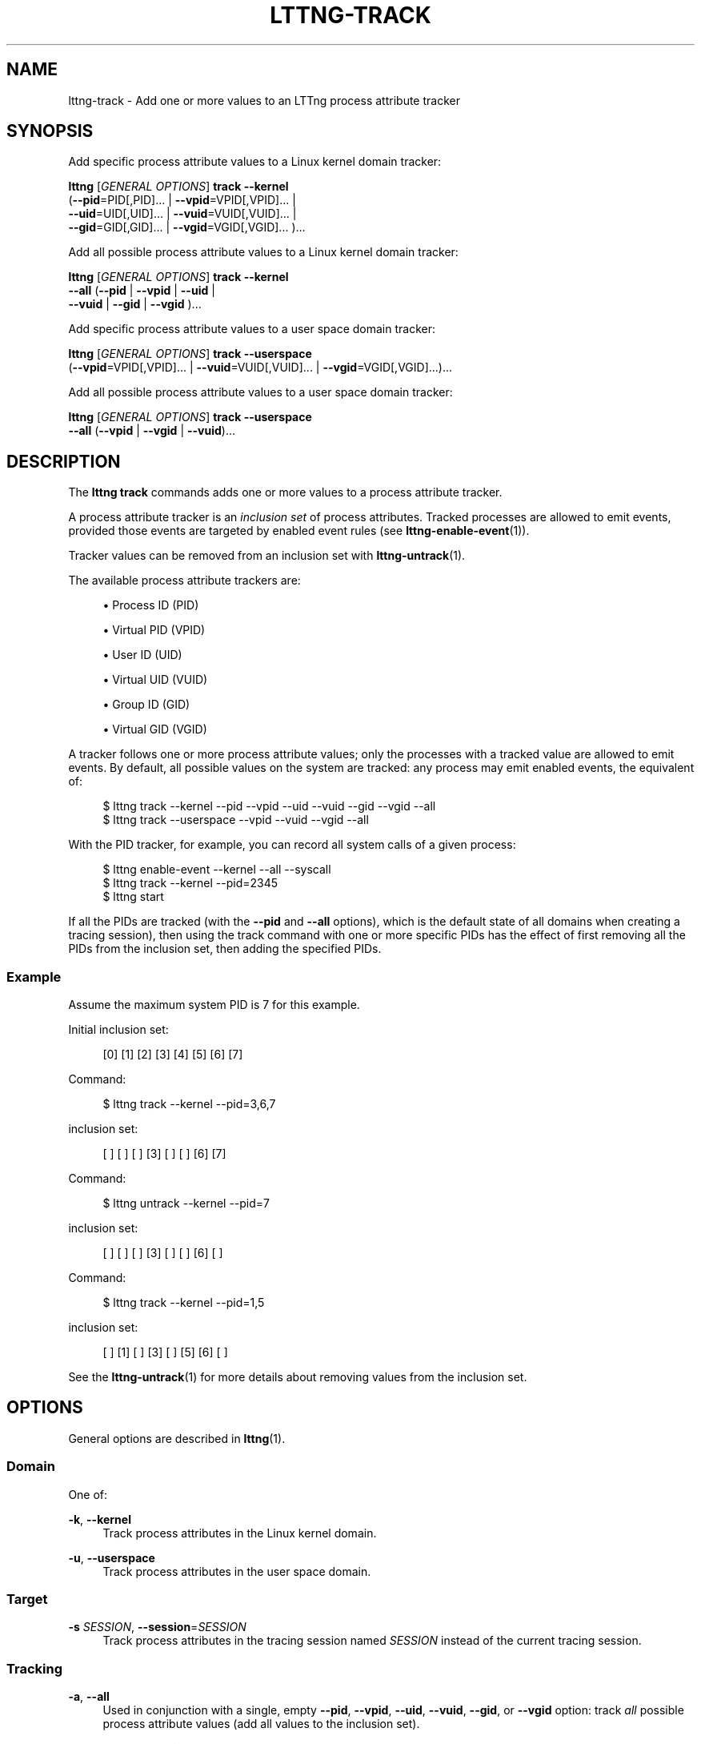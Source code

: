 '\" t
.\"     Title: lttng-track
.\"    Author: [FIXME: author] [see http://docbook.sf.net/el/author]
.\" Generator: DocBook XSL Stylesheets v1.79.1 <http://docbook.sf.net/>
.\"      Date: 4 March 2020
.\"    Manual: LTTng Manual
.\"    Source: LTTng 2.12.2
.\"  Language: English
.\"
.TH "LTTNG\-TRACK" "1" "4 March 2020" "LTTng 2\&.12\&.2" "LTTng Manual"
.\" -----------------------------------------------------------------
.\" * Define some portability stuff
.\" -----------------------------------------------------------------
.\" ~~~~~~~~~~~~~~~~~~~~~~~~~~~~~~~~~~~~~~~~~~~~~~~~~~~~~~~~~~~~~~~~~
.\" http://bugs.debian.org/507673
.\" http://lists.gnu.org/archive/html/groff/2009-02/msg00013.html
.\" ~~~~~~~~~~~~~~~~~~~~~~~~~~~~~~~~~~~~~~~~~~~~~~~~~~~~~~~~~~~~~~~~~
.ie \n(.g .ds Aq \(aq
.el       .ds Aq '
.\" -----------------------------------------------------------------
.\" * set default formatting
.\" -----------------------------------------------------------------
.\" disable hyphenation
.nh
.\" disable justification (adjust text to left margin only)
.ad l
.\" -----------------------------------------------------------------
.\" * MAIN CONTENT STARTS HERE *
.\" -----------------------------------------------------------------
.SH "NAME"
lttng-track \- Add one or more values to an LTTng process attribute tracker
.SH "SYNOPSIS"
.sp
Add specific process attribute values to a Linux kernel domain tracker:
.sp
.nf
\fBlttng\fR [\fIGENERAL OPTIONS\fR] \fBtrack\fR \fB--kernel\fR
      (\fB--pid\fR=PID[,PID]\&... | \fB--vpid\fR=VPID[,VPID]\&... |
      \fB--uid\fR=UID[,UID]\&... | \fB--vuid\fR=VUID[,VUID]\&... |
      \fB--gid\fR=GID[,GID]\&... | \fB--vgid\fR=VGID[,VGID]\&... )\&...
.fi
.sp
Add all possible process attribute values to a Linux kernel domain tracker:
.sp
.nf
\fBlttng\fR [\fIGENERAL OPTIONS\fR] \fBtrack\fR \fB--kernel\fR
      \fB--all\fR (\fB--pid\fR | \fB--vpid\fR | \fB--uid\fR |
      \fB--vuid\fR | \fB--gid\fR | \fB--vgid\fR )\&...
.fi
.sp
Add specific process attribute values to a user space domain tracker:
.sp
.nf
\fBlttng\fR [\fIGENERAL OPTIONS\fR] \fBtrack\fR \fB--userspace\fR
      (\fB--vpid\fR=VPID[,VPID]\&... | \fB--vuid\fR=VUID[,VUID]\&... | \fB--vgid\fR=VGID[,VGID]\&...)\&...
.fi
.sp
Add all possible process attribute values to a user space domain tracker:
.sp
.nf
\fBlttng\fR [\fIGENERAL OPTIONS\fR] \fBtrack\fR \fB--userspace\fR
      \fB--all\fR (\fB--vpid\fR | \fB--vgid\fR | \fB--vuid\fR)\&...
.fi
.SH "DESCRIPTION"
.sp
The \fBlttng track\fR commands adds one or more values to a process attribute tracker\&.
.sp
A process attribute tracker is an \fIinclusion set\fR of process attributes\&. Tracked processes are allowed to emit events, provided those events are targeted by enabled event rules (see \fBlttng-enable-event\fR(1))\&.
.sp
Tracker values can be removed from an inclusion set with \fBlttng-untrack\fR(1)\&.
.sp
The available process attribute trackers are:
.sp
.RS 4
.ie n \{\
\h'-04'\(bu\h'+03'\c
.\}
.el \{\
.sp -1
.IP \(bu 2.3
.\}
Process ID (PID)
.RE
.sp
.RS 4
.ie n \{\
\h'-04'\(bu\h'+03'\c
.\}
.el \{\
.sp -1
.IP \(bu 2.3
.\}
Virtual PID (VPID)
.RE
.sp
.RS 4
.ie n \{\
\h'-04'\(bu\h'+03'\c
.\}
.el \{\
.sp -1
.IP \(bu 2.3
.\}
User ID (UID)
.RE
.sp
.RS 4
.ie n \{\
\h'-04'\(bu\h'+03'\c
.\}
.el \{\
.sp -1
.IP \(bu 2.3
.\}
Virtual UID (VUID)
.RE
.sp
.RS 4
.ie n \{\
\h'-04'\(bu\h'+03'\c
.\}
.el \{\
.sp -1
.IP \(bu 2.3
.\}
Group ID (GID)
.RE
.sp
.RS 4
.ie n \{\
\h'-04'\(bu\h'+03'\c
.\}
.el \{\
.sp -1
.IP \(bu 2.3
.\}
Virtual GID (VGID)
.RE
.sp
A tracker follows one or more process attribute values; only the processes with a tracked value are allowed to emit events\&. By default, all possible values on the system are tracked: any process may emit enabled events, the equivalent of:
.sp
.if n \{\
.RS 4
.\}
.nf
$ lttng track \-\-kernel \-\-pid \-\-vpid \-\-uid \-\-vuid \-\-gid \-\-vgid \-\-all
$ lttng track \-\-userspace \-\-vpid \-\-vuid \-\-vgid \-\-all
.fi
.if n \{\
.RE
.\}
.sp
With the PID tracker, for example, you can record all system calls of a given process:
.sp
.if n \{\
.RS 4
.\}
.nf
$ lttng enable\-event \-\-kernel \-\-all \-\-syscall
$ lttng track \-\-kernel \-\-pid=2345
$ lttng start
.fi
.if n \{\
.RE
.\}
.sp
If all the PIDs are tracked (with the \fB--pid\fR and \fB--all\fR options), which is the default state of all domains when creating a tracing session), then using the track command with one or more specific PIDs has the effect of first removing all the PIDs from the inclusion set, then adding the specified PIDs\&.
.SS "Example"
.sp
Assume the maximum system PID is 7 for this example\&.
.sp
Initial inclusion set:
.sp
.if n \{\
.RS 4
.\}
.nf
[0] [1] [2] [3] [4] [5] [6] [7]
.fi
.if n \{\
.RE
.\}
.sp
Command:
.sp
.if n \{\
.RS 4
.\}
.nf
$ lttng track \-\-kernel \-\-pid=3,6,7
.fi
.if n \{\
.RE
.\}
.sp
inclusion set:
.sp
.if n \{\
.RS 4
.\}
.nf
[ ] [ ] [ ] [3] [ ] [ ] [6] [7]
.fi
.if n \{\
.RE
.\}
.sp
Command:
.sp
.if n \{\
.RS 4
.\}
.nf
$ lttng untrack \-\-kernel \-\-pid=7
.fi
.if n \{\
.RE
.\}
.sp
inclusion set:
.sp
.if n \{\
.RS 4
.\}
.nf
[ ] [ ] [ ] [3] [ ] [ ] [6] [ ]
.fi
.if n \{\
.RE
.\}
.sp
Command:
.sp
.if n \{\
.RS 4
.\}
.nf
$ lttng track \-\-kernel \-\-pid=1,5
.fi
.if n \{\
.RE
.\}
.sp
inclusion set:
.sp
.if n \{\
.RS 4
.\}
.nf
[ ] [1] [ ] [3] [ ] [5] [6] [ ]
.fi
.if n \{\
.RE
.\}
.sp
See the \fBlttng-untrack\fR(1) for more details about removing values from the inclusion set\&.
.SH "OPTIONS"
.sp
General options are described in \fBlttng\fR(1)\&.
.SS "Domain"
.sp
One of:
.PP
\fB-k\fR, \fB--kernel\fR
.RS 4
Track process attributes in the Linux kernel domain\&.
.RE
.PP
\fB-u\fR, \fB--userspace\fR
.RS 4
Track process attributes in the user space domain\&.
.RE
.SS "Target"
.PP
\fB-s\fR \fISESSION\fR, \fB--session\fR=\fISESSION\fR
.RS 4
Track process attributes in the tracing session named
\fISESSION\fR
instead of the current tracing session\&.
.RE
.SS "Tracking"
.PP
\fB-a\fR, \fB--all\fR
.RS 4
Used in conjunction with a single, empty
\fB--pid\fR,
\fB--vpid\fR,
\fB--uid\fR,
\fB--vuid\fR,
\fB--gid\fR, or
\fB--vgid\fR
option: track
\fIall\fR
possible process attribute values (add all values to the inclusion set)\&.
.RE
.PP
\fB-p\fR [\fIPID\fR[,\fIPID\fR]\&...], \fB--pid\fR[=\fIPID\fR[,\fIPID\fR]\&...]
.RS 4
Track process ID values
\fIPID\fR
(add them to the process ID inclusion set)\&.
.sp
\fIPID\fR
is the process ID attribute of a process as seen from the
\fIroot PID namespace\fR
(see
\fBpid_namespaces\fR(7))\&. It can only be used with the
\fB--kernel\fR
domain option\&.
.sp
The
\fIPID\fR
argument must be omitted when also using the
\fB--all\fR
option\&.
.RE
.PP
\fB--vpid\fR[=\fIVPID\fR[,\fIVPID\fR]\&...]
.RS 4
Track virtual process ID values
\fIVPID\fR
(add them to the virtual process ID inclusion set)\&.
.sp
\fIVPID\fR
is the virtual process ID attribute of a process as seen from the
\fIPID namespace\fR
of the process (see
\fBpid_namespaces\fR(7))\&.
.sp
The
\fIVPID\fR
argument must be omitted when also using the
\fB--all\fR
option\&.
.RE
.PP
\fB--uid\fR[=\fIUSER\fR[,\fIUSER\fR]\&...]
.RS 4
Track user ID process attribute values
\fIUSER\fR
(add them to the user ID inclusion set)\&.
.sp
\fIUSER\fR
is the real user ID (see
\fBgetuid\fR(3)) of a process as seen from the
\fIroot user namespace\fR
(see
\fBuser_namespaces\fR(7))\&. It can only be used with the
\fB--kernel\fR
domain option\&.
.sp
\fIUSER\fR
can also be a user name\&. The user name resolution is performed by the session daemon (see
\fBlttng-sessiond\fR(8)) on addition to the user ID inclusion set\&.
.sp
The
\fIUSER\fR
argument must be omitted when also using the
\fB--all\fR
option\&.
.RE
.PP
\fB--vuid\fR[=\fIUSER\fR[,\fIUSER\fR]\&...]
.RS 4
Track virtual user ID process attribute values
\fIUSER\fR
(add them to the virtual user ID inclusion set)\&.
.sp
\fIUSER\fR
is the real user ID (see
\fBgetuid\fR(3)) of a process as seen from the
\fIuser namespace\fR
of the process (see
\fBuser_namespaces\fR(7))\&.
.sp
\fIUSER\fR
can also be a user name\&. The user name resolution is performed by the session daemon (see
\fBlttng-sessiond\fR(8)) on addition to the virtual user ID inclusion set\&.
.sp
The
\fIUSER\fR
argument must be omitted when also using the
\fB--all\fR
option\&.
.RE
.PP
\fB--gid\fR[=\fIGROUP\fR[,\fIGROUP\fR]\&...]
.RS 4
Track group ID process attribute values
\fIGROUP\fR
(add them to the group ID inclusion set)\&.
.sp
\fIGROUP\fR
is the real group ID (see
\fBgetgid\fR(3)) of a process as seen from the
\fIroot user namespace\fR
(see
\fBuser_namespaces\fR(7))\&. It can only be used with the
\fB--kernel\fR
domain option\&.
.sp
\fIGROUP\fR
can also be a group name\&. The group name resolution is performed by the session daemon (see
\fBlttng-sessiond\fR(8)) on addition to the group ID inclusion set\&.
.sp
The
\fIGROUP\fR
argument must be omitted when also using the
\fB--all\fR
option\&.
.RE
.PP
\fB--vgid\fR[=\fIGROUP\fR[,\fIGROUP\fR]\&...]
.RS 4
Track virtual group ID process attribute values
\fIGROUP\fR(add them to the virtual group ID inclusion set)\&.
.sp
\fIGROUP\fR
is the real group ID (see
\fBgetgid\fR(3)) of a process as seen from the
\fIuser namespace\fR
of the process (see
\fBuser_namespaces\fR(7))\&.
.sp
\fIGROUP\fR
can also be a group name\&. The group name resolution is performed by the session daemon (see
\fBlttng-sessiond\fR(8)) on addition to the virtual group ID inclusion set\&.
.sp
The
\fIGROUP\fR
argument must be omitted when also using the
\fB--all\fR
option\&.
.RE
.SS "Program information"
.PP
\fB-h\fR, \fB--help\fR
.RS 4
Show command help\&.
.sp
This option, like
\fBlttng-help\fR(1), attempts to launch
\fB/usr/bin/man\fR
to view the command\(cqs man page\&. The path to the man pager can be overridden by the
\fBLTTNG_MAN_BIN_PATH\fR
environment variable\&.
.RE
.PP
\fB--list-options\fR
.RS 4
List available command options\&.
.RE
.SH "ENVIRONMENT VARIABLES"
.PP
\fBLTTNG_ABORT_ON_ERROR\fR
.RS 4
Set to 1 to abort the process after the first error is encountered\&.
.RE
.PP
\fBLTTNG_HOME\fR
.RS 4
Overrides the
\fB$HOME\fR
environment variable\&. Useful when the user running the commands has a non\-writable home directory\&.
.RE
.PP
\fBLTTNG_MAN_BIN_PATH\fR
.RS 4
Absolute path to the man pager to use for viewing help information about LTTng commands (using
\fBlttng-help\fR(1)
or
\fBlttng COMMAND --help\fR)\&.
.RE
.PP
\fBLTTNG_SESSION_CONFIG_XSD_PATH\fR
.RS 4
Path in which the
\fBsession.xsd\fR
session configuration XML schema may be found\&.
.RE
.PP
\fBLTTNG_SESSIOND_PATH\fR
.RS 4
Full session daemon binary path\&.
.sp
The
\fB--sessiond-path\fR
option has precedence over this environment variable\&.
.RE
.sp
Note that the \fBlttng-create\fR(1) command can spawn an LTTng session daemon automatically if none is running\&. See \fBlttng-sessiond\fR(8) for the environment variables influencing the execution of the session daemon\&.
.SH "FILES"
.PP
\fB$LTTNG_HOME/.lttngrc\fR
.RS 4
User LTTng runtime configuration\&.
.sp
This is where the per\-user current tracing session is stored between executions of
\fBlttng\fR(1)\&. The current tracing session can be set with
\fBlttng-set-session\fR(1)\&. See
\fBlttng-create\fR(1)
for more information about tracing sessions\&.
.RE
.PP
\fB$LTTNG_HOME/lttng-traces\fR
.RS 4
Default output directory of LTTng traces\&. This can be overridden with the
\fB--output\fR
option of the
\fBlttng-create\fR(1)
command\&.
.RE
.PP
\fB$LTTNG_HOME/.lttng\fR
.RS 4
User LTTng runtime and configuration directory\&.
.RE
.PP
\fB$LTTNG_HOME/.lttng/sessions\fR
.RS 4
Default location of saved user tracing sessions (see
\fBlttng-save\fR(1)
and
\fBlttng-load\fR(1))\&.
.RE
.PP
\fB/usr/local/etc/lttng/sessions\fR
.RS 4
System\-wide location of saved tracing sessions (see
\fBlttng-save\fR(1)
and
\fBlttng-load\fR(1))\&.
.RE
.if n \{\
.sp
.\}
.RS 4
.it 1 an-trap
.nr an-no-space-flag 1
.nr an-break-flag 1
.br
.ps +1
\fBNote\fR
.ps -1
.br
.sp
\fB$LTTNG_HOME\fR defaults to \fB$HOME\fR when not explicitly set\&.
.sp .5v
.RE
.SH "EXIT STATUS"
.PP
\fB0\fR
.RS 4
Success
.RE
.PP
\fB1\fR
.RS 4
Command error
.RE
.PP
\fB2\fR
.RS 4
Undefined command
.RE
.PP
\fB3\fR
.RS 4
Fatal error
.RE
.PP
\fB4\fR
.RS 4
Command warning (something went wrong during the command)
.RE
.SH "BUGS"
.sp
If you encounter any issue or usability problem, please report it on the LTTng bug tracker <https://bugs.lttng.org/projects/lttng-tools>\&.
.SH "RESOURCES"
.sp
.RS 4
.ie n \{\
\h'-04'\(bu\h'+03'\c
.\}
.el \{\
.sp -1
.IP \(bu 2.3
.\}
LTTng project website <https://lttng.org>
.RE
.sp
.RS 4
.ie n \{\
\h'-04'\(bu\h'+03'\c
.\}
.el \{\
.sp -1
.IP \(bu 2.3
.\}
LTTng documentation <https://lttng.org/docs>
.RE
.sp
.RS 4
.ie n \{\
\h'-04'\(bu\h'+03'\c
.\}
.el \{\
.sp -1
.IP \(bu 2.3
.\}
Git repositories <http://git.lttng.org>
.RE
.sp
.RS 4
.ie n \{\
\h'-04'\(bu\h'+03'\c
.\}
.el \{\
.sp -1
.IP \(bu 2.3
.\}
GitHub organization <http://github.com/lttng>
.RE
.sp
.RS 4
.ie n \{\
\h'-04'\(bu\h'+03'\c
.\}
.el \{\
.sp -1
.IP \(bu 2.3
.\}
Continuous integration <http://ci.lttng.org/>
.RE
.sp
.RS 4
.ie n \{\
\h'-04'\(bu\h'+03'\c
.\}
.el \{\
.sp -1
.IP \(bu 2.3
.\}
Mailing list <http://lists.lttng.org>
for support and development:
\fBlttng-dev@lists.lttng.org\fR
.RE
.sp
.RS 4
.ie n \{\
\h'-04'\(bu\h'+03'\c
.\}
.el \{\
.sp -1
.IP \(bu 2.3
.\}
IRC channel <irc://irc.oftc.net/lttng>:
\fB#lttng\fR
on
\fBirc.oftc.net\fR
.RE
.SH "COPYRIGHTS"
.sp
This program is part of the LTTng\-tools project\&.
.sp
LTTng\-tools is distributed under the GNU General Public License version 2 <http://www.gnu.org/licenses/old-licenses/gpl-2.0.en.html>\&. See the \fBLICENSE\fR <https://github.com/lttng/lttng-tools/blob/master/LICENSE> file for details\&.
.SH "THANKS"
.sp
Special thanks to Michel Dagenais and the DORSAL laboratory <http://www.dorsal.polymtl.ca/> at \('Ecole Polytechnique de Montr\('eal for the LTTng journey\&.
.sp
Also thanks to the Ericsson teams working on tracing which helped us greatly with detailed bug reports and unusual test cases\&.
.SH "SEE ALSO"
.sp
\fBlttng-untrack\fR(1), \fBlttng\fR(1)
